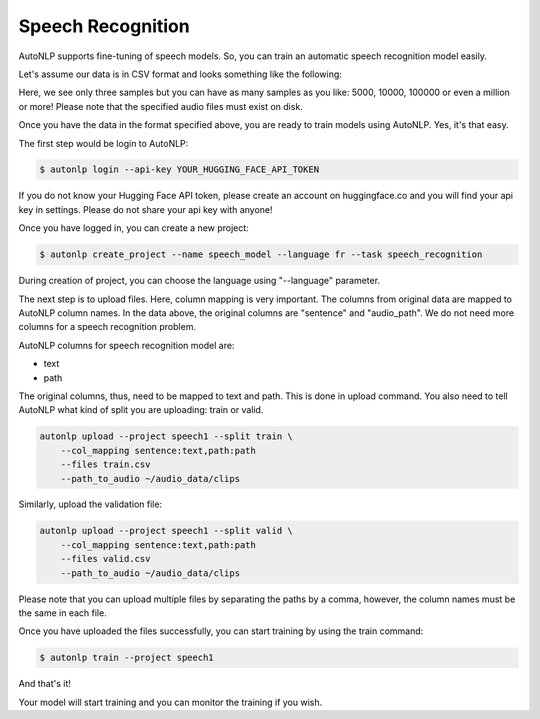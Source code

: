Speech Recognition
===================================

AutoNLP supports fine-tuning of speech models. So, you can train an automatic speech recognition model easily.

Let's assume our data is in CSV format and looks something like the following:

.. raw:: html

    <style type="text/css">
    .tg  {border-collapse:collapse;border-spacing:0;}
    .tg td{border-color:black;border-style:solid;border-width:1px;font-family:Arial, sans-serif;font-size:14px;
    overflow:hidden;padding:10px 5px;word-break:normal;}
    .tg th{border-color:black;border-style:solid;border-width:1px;font-family:Arial, sans-serif;font-size:14px;
    font-weight:normal;overflow:hidden;padding:10px 5px;word-break:normal;}
    .tg .tg-0pky{border-color:inherit;text-align:left;vertical-align:top}
    </style>
    <table class="tg">
    <thead>
    <tr>
        <th class="tg-0pky"><span style="font-weight:bold">sentence</span></th>
        <th class="tg-0pky"><span style="font-weight:bold">audio_path</span></th>
    </tr>
    </thead>
    <tbody>
    <tr>
        <td class="tg-0pky">hello, how are you?</td>
        <td class="tg-0pky">a1.mp3</td>
    </tr>
    <tr>
        <td class="tg-0pky">i am fine</td>
        <td class="tg-0pky"><span style="font-weight:400;font-style:normal">a2.mp3</span></td>
    </tr>
    <tr>
        <td class="tg-0pky">training asr models</td>
        <td class="tg-0pky"><span style="font-weight:400;font-style:normal">a3.mp3</span></td>
    </tr>
    </tbody>
    </table>

Here, we see only three samples but you can have as many samples as you like: 5000, 10000, 100000 or even a million or more! 
Please note that the specified audio files must exist on disk.

Once you have the data in the format specified above, you are ready to train models using AutoNLP. Yes, it's that easy.

The first step would be login to AutoNLP:

.. code-block:: bash

   $ autonlp login --api-key YOUR_HUGGING_FACE_API_TOKEN

If you do not know your Hugging Face API token, please create an account on huggingface.co and you will find your api key in settings. 
Please do not share your api key with anyone!

Once you have logged in, you can create a new project:

.. code-block:: bash

    $ autonlp create_project --name speech_model --language fr --task speech_recognition

During creation of project, you can choose the language using "--language" parameter.

The next step is to upload files. Here, column mapping is very important. The columns from original data are mapped to AutoNLP column names.
In the data above, the original columns are "sentence" and "audio_path". We do not need more columns for a speech recognition problem.

AutoNLP columns for speech recognition model are:

- text
- path

The original columns, thus, need to be mapped to text and path. This is done in upload command. You also need to tell AutoNLP what kind of split you are uploading: train or valid.

.. code-block:: bash

    autonlp upload --project speech1 --split train \
        --col_mapping sentence:text,path:path 
        --files train.csv 
        --path_to_audio ~/audio_data/clips


Similarly, upload the validation file:

.. code-block:: bash

    autonlp upload --project speech1 --split valid \
        --col_mapping sentence:text,path:path 
        --files valid.csv 
        --path_to_audio ~/audio_data/clips


Please note that you can upload multiple files by separating the paths by a comma, however, the column names must be the same in each file.


Once you have uploaded the files successfully, you can start training by using the train command:

.. code-block:: bash

    $ autonlp train --project speech1


And that's it!

Your model will start training and you can monitor the training if you wish.